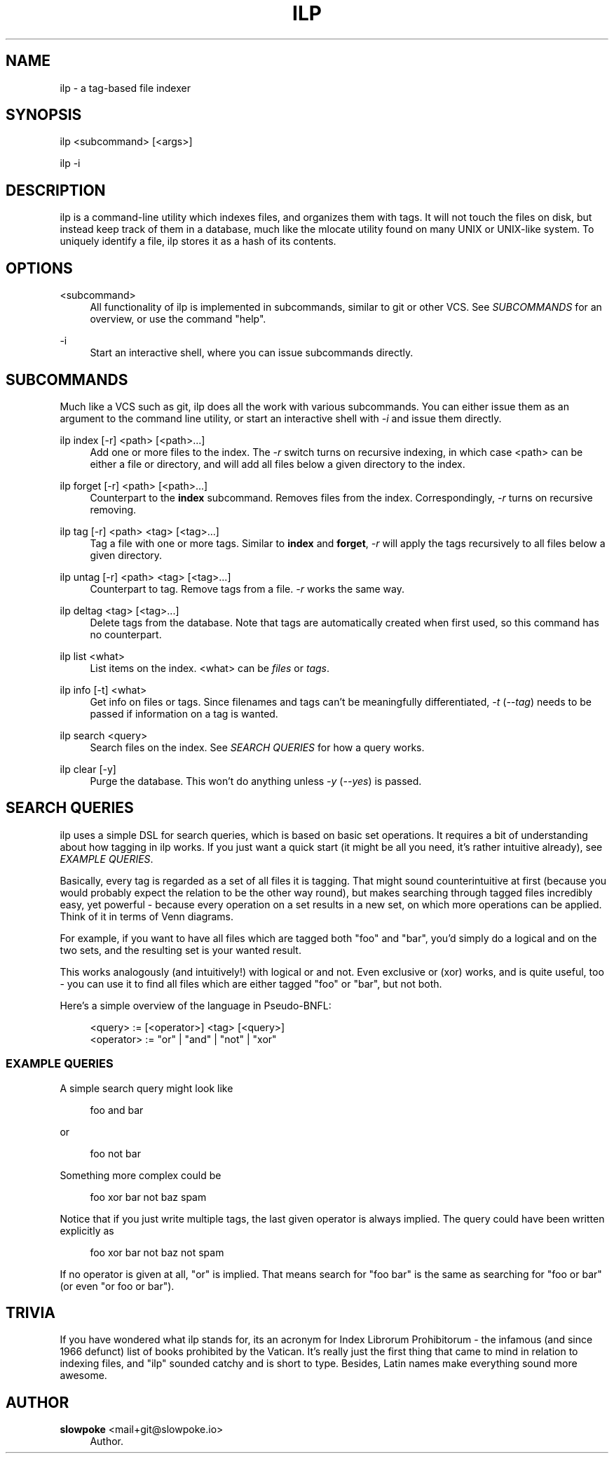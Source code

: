 '\" t
.\"     Title: ilp
.\"    Author: slowpoke <mail+git@slowpoke.io>
.\" Generator: DocBook XSL Stylesheets v1.78.0 <http://docbook.sf.net/>
.\"      Date: 09/20/2014
.\"    Manual: \ \&
.\"    Source: \ \&
.\"  Language: English
.\"
.TH "ILP" "1" "09/20/2014" "\ \&" "\ \&"
.\" -----------------------------------------------------------------
.\" * Define some portability stuff
.\" -----------------------------------------------------------------
.\" ~~~~~~~~~~~~~~~~~~~~~~~~~~~~~~~~~~~~~~~~~~~~~~~~~~~~~~~~~~~~~~~~~
.\" http://bugs.debian.org/507673
.\" http://lists.gnu.org/archive/html/groff/2009-02/msg00013.html
.\" ~~~~~~~~~~~~~~~~~~~~~~~~~~~~~~~~~~~~~~~~~~~~~~~~~~~~~~~~~~~~~~~~~
.ie \n(.g .ds Aq \(aq
.el       .ds Aq '
.\" -----------------------------------------------------------------
.\" * set default formatting
.\" -----------------------------------------------------------------
.\" disable hyphenation
.nh
.\" disable justification (adjust text to left margin only)
.ad l
.\" -----------------------------------------------------------------
.\" * MAIN CONTENT STARTS HERE *
.\" -----------------------------------------------------------------
.SH "NAME"
ilp \- a tag\-based file indexer
.SH "SYNOPSIS"
.sp
ilp <subcommand> [<args>]
.sp
ilp \-i
.SH "DESCRIPTION"
.sp
ilp is a command\-line utility which indexes files, and organizes them with tags\&. It will not touch the files on disk, but instead keep track of them in a database, much like the mlocate utility found on many UNIX or UNIX\-like system\&. To uniquely identify a file, ilp stores it as a hash of its contents\&.
.SH "OPTIONS"
.PP
<subcommand>
.RS 4
All functionality of ilp is implemented in subcommands, similar to git or other VCS\&. See
\fISUBCOMMANDS\fR
for an overview, or use the command "help"\&.
.RE
.PP
\-i
.RS 4
Start an interactive shell, where you can issue subcommands directly\&.
.RE
.SH "SUBCOMMANDS"
.sp
Much like a VCS such as git, ilp does all the work with various subcommands\&. You can either issue them as an argument to the command line utility, or start an interactive shell with \fI\-i\fR and issue them directly\&.
.PP
ilp index [\-r] <path> [<path>\&...]
.RS 4
Add one or more files to the index\&. The
\fI\-r\fR
switch turns on recursive indexing, in which case <path> can be either a file or directory, and will add all files below a given directory to the index\&.
.RE
.PP
ilp forget [\-r] <path> [<path>\&...]
.RS 4
Counterpart to the
\fBindex\fR
subcommand\&. Removes files from the index\&. Correspondingly,
\fI\-r\fR
turns on recursive removing\&.
.RE
.PP
ilp tag [\-r] <path> <tag> [<tag>\&...]
.RS 4
Tag a file with one or more tags\&. Similar to
\fBindex\fR
and
\fBforget\fR,
\fI\-r\fR
will apply the tags recursively to all files below a given directory\&.
.RE
.PP
ilp untag [\-r] <path> <tag> [<tag>\&...]
.RS 4
Counterpart to tag\&. Remove tags from a file\&.
\fI\-r\fR
works the same way\&.
.RE
.PP
ilp deltag <tag> [<tag>\&...]
.RS 4
Delete tags from the database\&. Note that tags are automatically created when first used, so this command has no counterpart\&.
.RE
.PP
ilp list <what>
.RS 4
List items on the index\&. <what> can be
\fIfiles\fR
or
\fItags\fR\&.
.RE
.PP
ilp info [\-t] <what>
.RS 4
Get info on files or tags\&. Since filenames and tags can\(cqt be meaningfully differentiated,
\fI\-t\fR
(\fI\-\-tag\fR) needs to be passed if information on a tag is wanted\&.
.RE
.PP
ilp search <query>
.RS 4
Search files on the index\&. See
\fISEARCH QUERIES\fR
for how a query works\&.
.RE
.PP
ilp clear [\-y]
.RS 4
Purge the database\&. This won\(cqt do anything unless
\fI\-y\fR
(\fI\-\-yes\fR) is passed\&.
.RE
.SH "SEARCH QUERIES"
.sp
ilp uses a simple DSL for search queries, which is based on basic set operations\&. It requires a bit of understanding about how tagging in ilp works\&. If you just want a quick start (it might be all you need, it\(cqs rather intuitive already), see \fIEXAMPLE QUERIES\fR\&.
.sp
Basically, every tag is regarded as a set of all files it is tagging\&. That might sound counterintuitive at first (because you would probably expect the relation to be the other way round), but makes searching through tagged files incredibly easy, yet powerful \- because every operation on a set results in a new set, on which more operations can be applied\&. Think of it in terms of Venn diagrams\&.
.sp
For example, if you want to have all files which are tagged both "foo" and "bar", you\(cqd simply do a logical and on the two sets, and the resulting set is your wanted result\&.
.sp
This works analogously (and intuitively!) with logical or and not\&. Even exclusive or (xor) works, and is quite useful, too \- you can use it to find all files which are either tagged "foo" or "bar", but not both\&.
.sp
Here\(cqs a simple overview of the language in Pseudo\-BNFL:
.sp
.if n \{\
.RS 4
.\}
.nf
<query>    := [<operator>] <tag> [<query>]
<operator> := "or" | "and" | "not" | "xor"
.fi
.if n \{\
.RE
.\}
.SS "EXAMPLE QUERIES"
.sp
A simple search query might look like
.sp
.if n \{\
.RS 4
.\}
.nf
foo and bar
.fi
.if n \{\
.RE
.\}
.sp
or
.sp
.if n \{\
.RS 4
.\}
.nf
foo not bar
.fi
.if n \{\
.RE
.\}
.sp
Something more complex could be
.sp
.if n \{\
.RS 4
.\}
.nf
foo xor bar not baz spam
.fi
.if n \{\
.RE
.\}
.sp
Notice that if you just write multiple tags, the last given operator is always implied\&. The query could have been written explicitly as
.sp
.if n \{\
.RS 4
.\}
.nf
foo xor bar not baz not spam
.fi
.if n \{\
.RE
.\}
.sp
If no operator is given at all, "or" is implied\&. That means search for "foo bar" is the same as searching for "foo or bar" (or even "or foo or bar")\&.
.SH "TRIVIA"
.sp
If you have wondered what ilp stands for, its an acronym for Index Librorum Prohibitorum \- the infamous (and since 1966 defunct) list of books prohibited by the Vatican\&. It\(cqs really just the first thing that came to mind in relation to indexing files, and "ilp" sounded catchy and is short to type\&. Besides, Latin names make everything sound more awesome\&.
.SH "AUTHOR"
.PP
\fBslowpoke\fR <\&mail+git@slowpoke\&.io\&>
.RS 4
Author.
.RE
